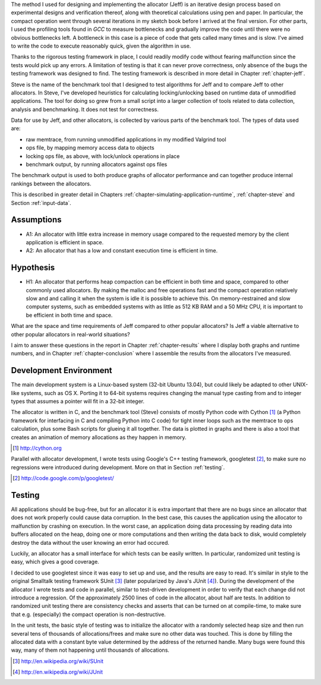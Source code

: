 .. raw:: latex

    \chapter{Method
        \label{chapter-method}}


.. raw:: comment-wip

    X X X (gres - kräver litteratur/mer annan information för att beskriva vad metoden är)
    ~~~~~~~~~~~~~~~~~~~~~~~~~~~~~~~~~~~~~~~~~~~~~~~~~~~~~~~~~~~~~~~~~~~~~~~~~~~~~~~~~~~~~~~~~~~~~~~~~~~~~~~~~~~~
    * DONE: Jag skulle gärna se en tydligare diskussion av metodiken och en formellare beskrivning av den.  
    * Vilka alternativ till metoder finns det (om det finns flera alternativ), och varför är den metoden du valt den mest lämpade till studien? 
    * DONE: Hur har insamling av data skett?  
    * DONE: Hur har analysen gjorts?
    * DONE: Som jag skrev ovan hade jag personligen lagt hypotes och forskningsfrågor i detta kapitel, och lagt kapitlet direkt efter introduction.

The method I used for designing and implementing the allocator (Jeff) is an iterative design process based on experimental designs
and verification thereof, along with theoretical calculations using pen and paper. In particular, the compact operation
went through several iterations in my sketch book before I arrived at the final version. For other parts, I used
the profiling tools found in *GCC* to measure bottlenecks and gradually improve the code until there were no
obvious bottlenecks left. A bottleneck in this case is a piece of code that gets called many times and is slow. I've
aimed to write the code to execute reasonably quick, given the algorithm in use.

Thanks to the rigorous testing framework in place, I could readily modify code without fearing malfunction since the
tests would pick up any errors. A limitation of testing is that it can never prove correctness, only absence of the bugs
the testing framework was designed to find.  The testing framework is described in more detail in Chapter
:ref:`chapter-jeff`.

Steve is the name of the benchmark tool that I designed to test algorithms for Jeff and to compare Jeff to other allocators. In Steve, I've
developed heuristics for calculating locking/unlocking based on runtime data of unmodified applications. The tool for doing so grew
from a small script into a larger collection of tools related to data collection, analysis and benchmarking. It does not
test for correctness.

Data for use by Jeff, and other allocators, is collected by various parts of the benchmark tool. The types of data
used are:

* raw memtrace, from running unmodified applications in my modified Valgrind tool
* ops file, by mapping memory access data to objects
* locking ops file, as above, with lock/unlock operations in place
* benchmark output, by running allocators against ops files

The benchmark output is used to both produce graphs of allocator performance and can together produce internal rankings
between the allocators.

This is described in greater detail in Chapters :ref:`chapter-simulating-application-runtime`, :ref:`chapter-steve` and
Section :ref:`input-data`.

Assumptions
==============
* A1: An allocator with little extra increase in memory usage compared to the requested memory by the client application
  is efficient in space.
* A2: An allocator that has a low and constant execution time is efficient in time.

Hypothesis
==========
* H1: An allocator that performs heap compaction can be efficient in both time and space, compared to other commonly
  used allocators. By making the malloc and free operations fast and the compact operation relatively slow and and
  calling it when the system is idle it is possible to achieve this. On memory-restrained and slow computer systems,
  such as embedded systems with as little as 512 KB RAM and a 50 MHz CPU, it is important to be efficient in both time
  and space.

What are the space and time requirements of Jeff compared to other popular allocators? Is Jeff a viable alternative to other
popular allocators in real-world situations?

I aim to answer these questions in the report in Chapter :ref:`chapter-results` where I display both graphs and runtime
numbers, and in Chapter :ref:`chapter-conclusion` where I assemble the results from the allocators I've measured.

Development Environment
=========================
The main development system is a Linux-based system (32-bit Ubuntu 13.04), but could likely be adapted to other
UNIX-like systems, such as OS X. Porting it to 64-bit systems requires changing the manual type casting from and to
integer types that assumes a pointer will fit in a 32-bit integer.

The allocator is written in C, and the benchmark tool (Steve) consists of mostly Python code with Cython [#]_ (a Python
framework for interfacing in C and compiling Python into C code) for tight inner loops such as the memtrace to ops
calculation, plus some Bash scripts for glueing it all together.  The data is plotted in graphs and there is also a tool
that creates an animation of memory allocations as they happen in memory.

.. [#] http://cython.org

Parallel with allocator development, I wrote tests using Google's C++ testing framework, googletest [#]_, to make sure no
regressions were introduced during development.  More on that in Section :ref:`testing`.

.. [#] http://code.google.com/p/googletest/

Testing
========
All applications should be bug-free, but for an allocator it is extra important that there are no bugs since an
allocator that does not work properly could cause data corruption. In the best case, this causes the application using
the allocator to malfunction by crashing on execution. In the worst case, an application doing data processing by
reading data into buffers allocated on the heap, doing one or more computations and then writing the data back to disk,
would completely destroy the data without the user knowing an error had occured.

Luckily, an allocator has a small interface for which tests can be easily written. In particular, randomized unit
testing is easy, which gives a good coverage.

I decided to use googletest since it was easy to set up and use, and the results are easy to read. It's
similar in style to the original Smalltalk testing framework SUnit [#]_ (later popularized by Java's JUnit [#]_).  During the
development of the allocator I wrote tests and code in parallel, similar to test-driven development in order to verify
that each change did not introduce a regression. Of the approximately 2500 lines of code in the allocator,
about half are tests. In addition to randomized unit testing there are consistency checks and asserts that can be turned
on at compile-time, to make sure that e.g. (especially) the compact operation is non-destructive.

In the unit tests, the basic style of testing was to initialize the allocator with a randomly selected heap size and
then run several tens of thousands of allocations/frees and make sure no other data was touched.  This is done by
filling the allocated data with a constant byte value determined by the address of the returned handle.  Many
bugs were found this way, many of them not happening until thousands of allocations.  



.. [#] http://en.wikipedia.org/wiki/SUnit
.. [#] http://en.wikipedia.org/wiki/JUnit

.. raw:: comment-xxx

  X X X: Describe in-depth what the benchmark tool does, see commented-out paragraph below.

  parallel with unit tests to make sure each part works as intended. Benchmarking is done with a separate tool that allows
  the use of arbitrary applications for simulating real-world performance, and also does visualization of execution time,
  space efficiency and distribution of allocation requests.

.. Can an allocator, such as described in Objectives, be efficient in space and time? That is the question I aim to answer in this paper.

